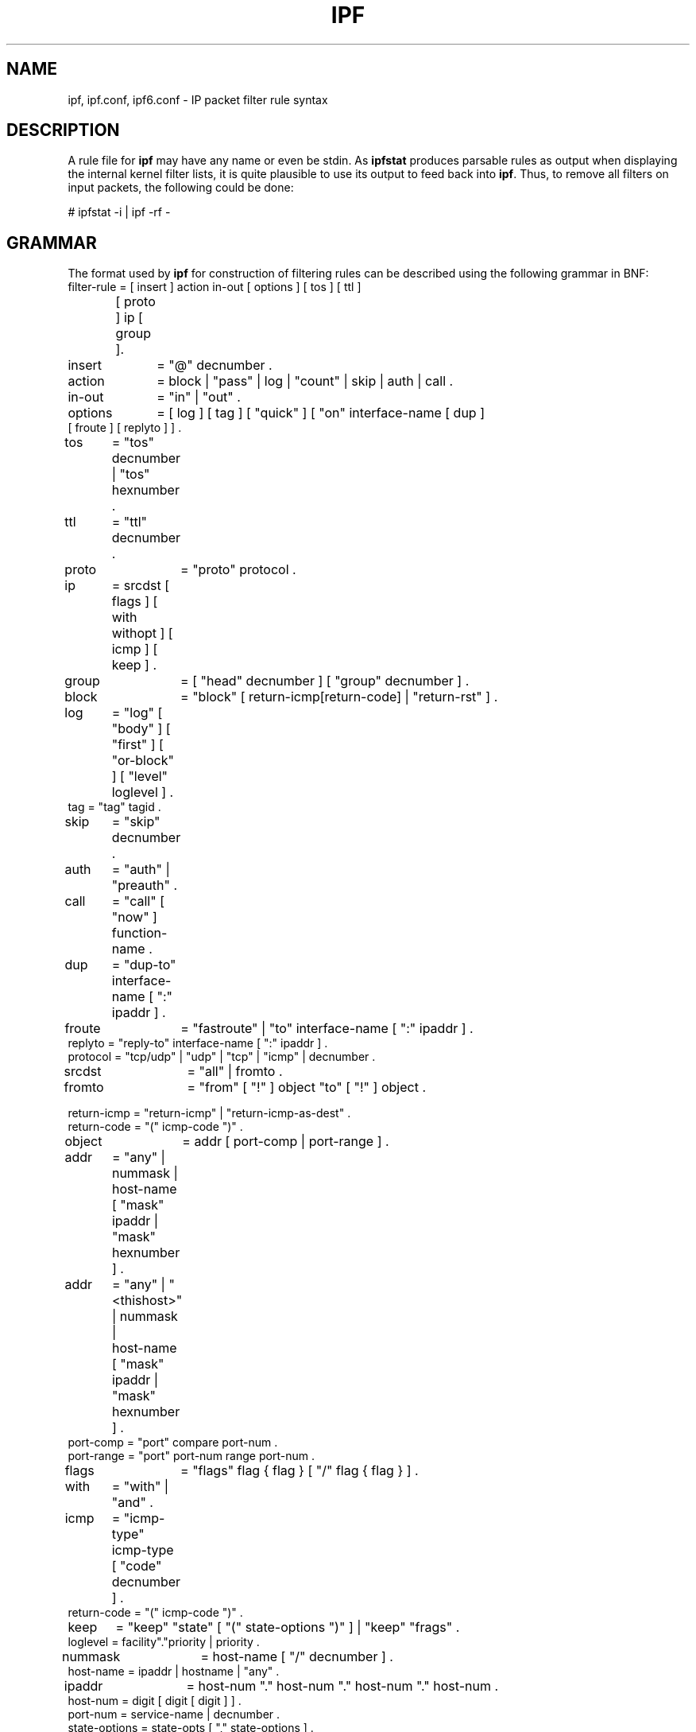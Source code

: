 '\" te
.\" To view license terms, attribution, and copyright for IP Filter, the
.\" default path is /usr/lib/ipf/IPFILTER.LICENCE. If the illumos operating
.\" environment has been installed anywhere other than the default, modify the
.\" given path to access the file at the installed location.
.\" Portions Copyright (c) 2015, Joyent, Inc.
.TH IPF 4 "Mar 18, 2015"
.SH NAME
ipf, ipf.conf, ipf6.conf \- IP packet filter rule syntax
.SH DESCRIPTION
A rule file for \fBipf\fP may have any name or even be stdin.  As
\fBipfstat\fP produces parsable rules as output when displaying the internal
kernel filter lists, it is quite plausible to use its output to feed back
into \fBipf\fP.  Thus, to remove all filters on input packets, the following
could be done:
.nf

# ipfstat \-i | ipf \-rf \-\fP
.fi
.SH GRAMMAR
The format used by \fBipf\fP for construction of filtering rules can be
described using the following grammar in BNF:
.nf
filter-rule = [ insert ] action in-out [ options ] [ tos ] [ ttl ]
	      [ proto ] ip [ group ].

insert	= "@" decnumber .
action	= block | "pass" | log | "count" | skip | auth | call .
in-out	= "in" | "out" .
options	= [ log ] [ tag ] [ "quick" ] [ "on" interface-name [ dup ]
           [ froute ] [ replyto ] ] .
tos	= "tos" decnumber | "tos" hexnumber .
ttl	= "ttl" decnumber .
proto	= "proto" protocol .
ip	= srcdst [ flags ] [ with withopt ] [ icmp ] [ keep ] .
group	= [ "head" decnumber ] [ "group" decnumber ] .

block	= "block" [ return-icmp[return-code] | "return-rst" ] .
log	= "log" [ "body" ] [ "first" ] [ "or-block" ] [ "level" loglevel ] .
tag     = "tag" tagid .
skip	= "skip" decnumber .
auth	= "auth" | "preauth" .
call	= "call" [ "now" ] function-name .
dup	= "dup-to" interface-name [ ":" ipaddr ] .
froute	= "fastroute" | "to" interface-name [ ":" ipaddr ] .
replyto = "reply-to" interface-name [ ":" ipaddr ] .
protocol = "tcp/udp" | "udp" | "tcp" | "icmp" | decnumber .
srcdst	= "all" | fromto .
fromto	= "from" [ "!" ] object "to" [ "!" ] object .

return-icmp = "return-icmp" | "return-icmp-as-dest" .
return-code = "(" icmp-code ")" .
object	= addr [ port-comp | port-range ] .
addr	= "any" | nummask | host-name [ "mask" ipaddr | "mask" hexnumber ] .
addr	= "any" | "<thishost>" | nummask |
	  host-name [ "mask" ipaddr | "mask" hexnumber ] .
port-comp = "port" compare port-num .
port-range = "port" port-num range port-num .
flags	= "flags" flag { flag } [ "/" flag { flag } ] .
with	= "with" | "and" .
icmp	= "icmp-type" icmp-type [ "code" decnumber ] .
return-code = "(" icmp-code ")" .
keep	= "keep" "state" [ "(" state-options ")" ] | "keep" "frags" .
loglevel = facility"."priority | priority .

nummask	= host-name [ "/" decnumber ] .
host-name = ipaddr | hostname | "any" .
ipaddr	= host-num "." host-num "." host-num "." host-num .
host-num = digit [ digit [ digit ] ] .
port-num = service-name | decnumber .
state-options = state-opts [ "," state-options ] .

state-opts = "age" decnumber [ "/" decnumber ] | "strict" |
             "no-icmp-err" | "limit" decnumber | "newisn" | "sync" .
withopt = [ "not" | "no" ] opttype [ withopt ] .
opttype = "ipopts" | "short" | "frag" | "opt" optname .
optname	= ipopts [ "," optname ] .
ipopts  = optlist | "sec-class" [ secname ] .
secname	= seclvl [ "," secname ] .
seclvl  = "unclass" | "confid" | "reserv-1" | "reserv-2" | "reserv-3" |
	  "reserv-4" | "secret" | "topsecret" .
icmp-type = "unreach" | "echo" | "echorep" | "squench" | "redir" |
	    "timex" | "paramprob" | "timest" | "timestrep" | "inforeq" |
	    "inforep" | "maskreq" | "maskrep"  | decnumber .
icmp-code = decumber | "net-unr" | "host-unr" | "proto-unr" | "port-unr" |
	    "needfrag" | "srcfail" | "net-unk" | "host-unk" | "isolate" |
	    "net-prohib" | "host-prohib" | "net-tos" | "host-tos" |
	    "filter-prohib" | "host-preced" | "cutoff-preced" .
optlist	= "nop" | "rr" | "zsu" | "mtup" | "mtur" | "encode" | "ts" |
	  "tr" | "sec" | "lsrr" | "e-sec" | "cipso" | "satid" | "ssrr" |
	  "addext" | "visa" | "imitd" | "eip" | "finn" .
facility = "kern" | "user" | "mail" | "daemon" | "auth" | "syslog" |
	   "lpr" | "news" | "uucp" | "cron" | "ftp" | "authpriv" |
	   "audit" | "logalert" | "local0" | "local1" | "local2" |
	   "local3" | "local4" | "local5" | "local6" | "local7" .
priority = "emerg" | "alert" | "crit" | "err" | "warn" | "notice" |
	   "info" | "debug" .

hexnumber = "0" "x" hexstring .
hexstring = hexdigit [ hexstring ] .
decnumber = digit [ decnumber ] .

compare = "=" | "!=" | "<" | ">" | "<=" | ">=" | "eq" | "ne" | "lt" |
	  "gt" | "le" | "ge" .
range	= "<>" | "><" .
hexdigit = digit | "a" | "b" | "c" | "d" | "e" | "f" .
digit	= "0" | "1" | "2" | "3" | "4" | "5" | "6" | "7" | "8" | "9" .
flag	= "F" | "S" | "R" | "P" | "A" | "U" .
.fi
.PP
This syntax is somewhat simplified for readability, some combinations
that match this grammar are disallowed by the software because they do
not make sense (such as tcp \fBflags\fP for non-TCP packets).
.SH FILTER RULES
The "briefest" valid rules are (currently) no-ops and are of the form:
.nf
       block in all
       pass in all
       log out all
       count in all
.fi
.PP
Filter rules are checked in order, with the last matching rule
determining the fate of the packet (but see the \fBquick\fP option,
below).
.PP
Filters are installed by default at the end of the kernel's filter
lists, prepending the rule with \fB@n\fP will cause it to be inserted
as the n'th entry in the current list. This is especially useful when
modifying and testing active filter rulesets. See \fBipf\fP(1M) for more
information.
.SH ACTIONS
The action indicates what to do with the packet if it matches the rest
of the filter rule. Each rule MUST have an action. The following
actions are recognised:
.TP
.B block
indicates that the packet should be flagged to be dropped. In response
to blocking a packet, the filter may be instructed to send a reply
packet, either an ICMP packet (\fBreturn-icmp\fP), an ICMP packet
masquerading as being from the original packet's destination
(\fBreturn-icmp-as-dest\fP), or a TCP "reset" (\fBreturn-rst\fP).  An
ICMP packet may be generated in response to any IP packet, and its
type may optionally be specified, but a TCP reset may only be used
with a rule which is being applied to TCP packets.  When using
\fBreturn-icmp\fP or \fBreturn-icmp-as-dest\fP, it is possible to specify
the actual unreachable `type'.  That is, whether it is a network
unreachable, port unreachable or even administratively
prohibited. This is done by enclosing the ICMP code associated with
it in parenthesis directly following \fBreturn-icmp\fP or
\fBreturn-icmp-as-dest\fP as follows:
.nf
        block return-icmp(11) ...
.fi
.PP
Would return a Type-Of-Service (TOS) ICMP unreachable error.
.TP
.B pass
will flag the packet to be let through the filter.
.TP
.B log
causes the packet to be logged (as described in the LOGGING section
below) and has no effect on whether the packet will be allowed through
the filter.
.TP
.B count
causes the packet to be included in the accounting statistics kept by
the filter, and has no effect on whether the packet will be allowed through
the filter. These statistics are viewable with ipfstat(1M).
.TP
.B call
this action is used to invoke the named function in the kernel, which
must conform to a specific calling interface. Customised actions and
semantics can thus be implemented to supplement those available. This
feature is for use by knowledgeable hackers, and is not currently
documented.
.TP
.B "skip <n>"
causes the filter to skip over the next \fIn\fP filter rules.  If a rule is
inserted or deleted inside the region being skipped over, then the value of
\fIn\fP is adjusted appropriately.
.TP
.B auth
this allows authentication to be performed by a user-space program running
and waiting for packet information to validate.  The packet is held for a
period of time in an internal buffer whilst it waits for the program to return
to the kernel the \fIreal\fP flags for whether it should be allowed through
or not.  Such a program might look at the source address and request some sort
of authentication from the user (such as a password) before allowing the
packet through or telling the kernel to drop it if from an unrecognised source.
.TP
.B preauth
tells the filter that for packets of this class, it should look in the
pre-authenticated list for further clarification.  If no further matching
rule is found, the packet will be dropped (the FR_PREAUTH is not the same
as FR_PASS).  If a further matching rule is found, the result from that is
used in its instead.  This might be used in a situation where a person
\fIlogs in\fP to the firewall and it sets up some temporary rules defining
the access for that person.
.PP
The next word must be either \fBin\fP or \fBout\fP.  Each packet
moving through the kernel is either inbound (just been received on an
interface, and moving towards the kernel's protocol processing) or
outbound (transmitted or forwarded by the stack, and on its way to an
interface). There is a requirement that each filter rule explicitly
state which side of the I/O it is to be used on.
.SH OPTIONS
The list of options is brief, and all are indeed optional. Where
options are used, they must be present in the order shown here. These
are the currently supported options:
.TP
.B log
indicates that, should this be the last matching rule, the packet
header will be written to the \fBipl\fP log (as described in the
LOGGING section below).
.TP
.B tag tagid
indicates that, if this rule causes the packet to be logged or entered
in the state table, the tagid will be logged as part of the log entry.
This can be used to quickly match "similar" rules in scripts that post
process the log files for e.g. generation of security reports or accounting
purposes. The tagid is a 32 bit unsigned integer.
.TP
.B quick
allows "short-cut" rules in order to speed up the filter or override
later rules.  If a packet matches a filter rule which is marked as
\fBquick\fP, this rule will be the last rule checked, allowing a
"short-circuit" path to avoid processing later rules for this
packet. The current status of the packet (after any effects of the
current rule) will determine whether it is passed or blocked.
.IP
If this option is missing, the rule is taken to be a "fall-through"
rule, meaning that the result of the match (block/pass) is saved and
that processing will continue to see if there are any more matches.
.TP
.B on
allows an interface name to be incorporated into the matching
procedure. Interface names are as printed by "netstat \-i". If this
option is used, the rule will only match if the packet is going
through that interface in the specified direction (in/out). If this
option is absent, the rule is taken to be applied to a packet
regardless of the interface it is present on (i.e. on all interfaces).
Filter rulesets are common to all interfaces, rather than having a
filter list for each interface.
.IP
This option is especially useful for simple IP-spoofing protection:
packets should only be allowed to pass inbound on the interface from
which the specified source address would be expected, others may be
logged and/or dropped.
.TP
.B dup-to
causes the packet to be copied, and the duplicate packet to be sent
outbound on the specified interface, optionally with the destination
IP address changed to that specified. This is useful for off-host
logging, using a network sniffer.
.TP
.B to
causes the packet to be moved to the outbound queue on the
specified interface. This can be used to circumvent kernel routing
decisions, and even to bypass the rest of the kernel processing of the
packet (if applied to an inbound rule). It is thus possible to
construct a firewall that behaves transparently, like a filtering hub
or switch, rather than a router. The \fBfastroute\fP keyword is a
synonym for this option.
.SH MATCHING PARAMETERS
The keywords described in this section are used to describe attributes
of the packet to be used when determining whether rules match or don't
match. The following general-purpose attributes are provided for
matching, and must be used in this order:
.TP
.B tos
packets with different Type-Of-Service values can be filtered.
Individual service levels or combinations can be filtered upon.  The
value for the TOS mask can either be represented as a hex number or a
decimal integer value.
.TP
.B ttl
packets may also be selected by their Time-To-Live value.  The value given in
the filter rule must exactly match that in the packet for a match to occur.
This value can only be given as a decimal integer value.
.TP
.B proto
allows a specific protocol to be matched against.  All protocol names
found in \fB/etc/protocols\fP are recognised and may be used.
However, the protocol may also be given as a DECIMAL number, allowing
for rules to match your own protocols, or new ones which would
out-date any attempted listing.
.IP
The special protocol keyword \fBtcp/udp\fP may be used to match either
a TCP or a UDP packet, and has been added as a convenience to save
duplication of otherwise-identical rules.
.\" XXX grammar should reflect this (/etc/protocols)
.PP
The \fBfrom\fP and \fBto\fP keywords are used to match against IP
addresses (and optionally port numbers). Rules must specify BOTH
source and destination parameters.
.PP
IP addresses may be specified in one of two ways: as a numerical
address\fB/\fPmask, or as a hostname \fBmask\fP netmask.  The hostname
may either be a valid hostname, from either the hosts file or DNS
(depending on your configuration and library) or of the dotted numeric
form.  There is no special designation for networks but network names
are recognised.  Note that having your filter rules depend on DNS
results can introduce an avenue of attack, and is discouraged.
.PP
There is a special case for the hostname \fBany\fP which is taken to
be 0.0.0.0/0 (see below for mask syntax) and matches all IP addresses.
Only the presence of "any" has an implied mask, in all other
situations, a hostname MUST be accompanied by a mask.  It is possible
to give "any" a hostmask, but in the context of this language, it is
non-sensical.
.PP
The numerical format "x\fB/\fPy" indicates that a mask of y
consecutive 1 bits set is generated, starting with the MSB, so a y value
of 16 would give 0xffff0000. The symbolic "x \fBmask\fP y" indicates
that the mask y is in dotted IP notation or a hexadecimal number of
the form 0x12345678.  Note that all the bits of the IP address
indicated by the bitmask must match the address on the packet exactly;
there isn't currently a way to invert the sense of the match, or to
match ranges of IP addresses which do not express themselves easily as
bitmasks (anthropomorphization; it's not just for breakfast anymore).
.PP
If a \fBport\fP match is included, for either or both of source and
destination, then it is only applied to
.\" XXX - "may only be" ? how does this apply to other protocols? will it not match, or will it be ignored?
TCP and UDP packets. If there is no \fBproto\fP match parameter,
packets from both protocols are compared. This is equivalent to "proto
tcp/udp".  When composing \fBport\fP comparisons, either the service
name or an integer port number may be used. Port comparisons may be
done in a number of forms, with a number of comparison operators, or
port ranges may be specified. When the port appears as part of the
\fBfrom\fP object, it matches the source port number, when it appears
as part of the \fBto\fP object, it matches the destination port number.
See the examples for more information.
.PP
The \fBall\fP keyword is essentially a synonym for "from any to any"
with no other match parameters.
.PP
Following the source and destination matching parameters, the
following additional parameters may be used:
.TP
.B with
is used to match irregular attributes that some packets may have
associated with them.  To match the presence of IP options in general,
use \fBwith ipopts\fP. To match packets that are too short to contain
a complete header, use \fBwith short\fP. To match fragmented packets,
use \fBwith frag\fP.  For more specific filtering on IP options,
individual options can be listed.
.IP
Before any parameter used after the \fBwith\fP keyword, the word
\fBnot\fP or \fBno\fP may be inserted to cause the filter rule to only
match if the option(s) is not present.
.IP
Multiple consecutive \fBwith\fP clauses are allowed.  Alternatively,
the keyword \fBand\fP may be used in place of \fBwith\fP, this is
provided purely to make the rules more readable ("with ... and ...").
When multiple clauses are listed, all those must match to cause a
match of the rule.
.\" XXX describe the options more specifically in a separate section
.TP
.B flags
is only effective for TCP filtering.  Each of the letters possible
represents one of the possible flags that can be set in the TCP
header.  The association is as follows:
.LP
.nf
        F - FIN
        S - SYN
        R - RST
        P - PUSH
        A - ACK
        U - URG
.fi
.IP
The various flag symbols may be used in combination, so that "SA"
would represent a SYN-ACK combination present in a packet.  There is
nothing preventing the specification of combinations, such as "SFR",
that would not normally be generated by law-abiding TCP
implementations.  However, to guard against weird aberrations, it is
necessary to state which flags you are filtering against.  To allow
this, it is possible to set a mask indicating which TCP flags you wish
to compare (i.e., those you deem significant).  This is done by
appending "/<flags>" to the set of TCP flags you wish to match
against, e.g.:
.LP
.nf
	... flags S
			# becomes "flags S/AUPRFS" and will match
			# packets with ONLY the SYN flag set.

	... flags SA
			# becomes "flags SA/AUPRFS" and will match any
			# packet with only the SYN and ACK flags set.

	... flags S/SA
			# will match any packet with just the SYN flag set
			# out of the SYN-ACK pair; the common "establish"
			# keyword action.  "S/SA" will NOT match a packet
			# with BOTH SYN and ACK set, but WILL match "SFP".
.fi
.TP
.B icmp-type
is only effective when used with \fBproto icmp\fP and must NOT be used
in conjunction with \fBflags\fP.  There are a number of types, which can be
referred to by an abbreviation recognised by this language, or the numbers
with which they are associated can be used.  The most important from
a security point of view is the ICMP redirect.
.SH KEEP HISTORY
The second last parameter which can be set for a filter rule is whether or not
to record historical information for that packet, and what sort to keep. The
following information can be kept:
.TP
.B state
keeps information about the flow of a communication session. State can
be kept for TCP, UDP, and ICMP packets.
.TP
.B frags
keeps information on fragmented packets, to be applied to later
fragments.
.PP
allowing packets which match these to flow straight through, rather
than going through the access control list.
.SH GROUPS
The last pair of parameters control filter rule "grouping".  By default, all
filter rules are placed in group 0 if no other group is specified.  To add a
rule to a non-default group, the group must first be started by creating a
group \fIhead\fP.  If a packet matches a rule which is the \fIhead\fP of a
group, the filter processing then switches to the group, using that rule as
the default for the group.  If \fBquick\fP is used with a \fBhead\fP rule, rule
processing isn't stopped until it has returned from processing the group.
.PP
A rule may be both the head for a new group and a member of a non-default
group (\fBhead\fP and \fBgroup\fP may be used together in a rule).
.TP
.B "head <n>"
indicates that a new group (number n) should be created.
.TP
.B "group <n>"
indicates that the rule should be put in group (number n) rather than group 0.
.SH LOGGING
When a packet is logged, with either the \fBlog\fP action or option,
the headers of the packet are written to the \fBipl\fP packet logging
pseudo-device. Immediately following the \fBlog\fP keyword, the
following qualifiers may be used (in order):
.TP
.B body
indicates that the first 128 bytes of the packet contents will be
logged after the headers.
.TP
.B first
If log is being used in conjunction with a "keep" option, it is recommended
that this option is also applied so that only the triggering packet is logged
and not every packet which thereafter matches state information.
.TP
.B or-block
indicates that, if for some reason the filter is unable to log the
packet (such as the log reader being too slow) then the rule should be
interpreted as if the action was \fBblock\fP for this packet.
.TP
.B "level <loglevel>"
indicates what logging facility and priority, or just priority with
the default facility being used, will be used to log information about
this packet using ipmon's -s option.
.PP
See ipl(4) for the format of records written
to this device. The ipmon(1M) program can be used to read and format
this log.
.SH EXAMPLES
The \fBquick\fP option is good for rules such as:
.nf
block in quick from any to any with ipopts
.fi
.PP
which will match any packet with a non-standard header length (IP
options present) and abort further processing of later rules,
recording a match and also that the packet should be blocked.
.PP
The "fall-through" rule parsing allows for effects such as this:
.LP
.nf
        block in from any to any port < 6000
        pass in from any to any port >= 6000
        block in from any to any port > 6003
.fi
.PP
which sets up the range 6000-6003 as being permitted and all others being
denied.  Note that the effect of the first rule is overridden by subsequent
rules.  Another (easier) way to do the same is:
.LP
.nf
        block in from any to any port 6000 <> 6003
        pass in from any to any port 5999 >< 6004
.fi
.PP
Note that both the "block" and "pass" are needed here to effect a
result as a failed match on the "block" action does not imply a pass,
only that the rule hasn't taken effect.  To then allow ports < 1024, a
rule such as:
.LP
.nf
        pass in quick from any to any port < 1024
.fi
.PP
would be needed before the first block.  To create a new group for
processing all inbound packets on le0/le1/lo0, with the default being to block
all inbound packets, we would do something like:
.LP
.nf
       block in all
       block in quick on le0 all head 100
       block in quick on le1 all head 200
       block in quick on lo0 all head 300
.fi
.PP
and to then allow ICMP packets in on le0, only, we would do:
.LP
.nf
       pass in proto icmp all group 100
.fi
.PP
Note that because only inbound packets on le0 are used processed by group 100,
there is no need to respecify the interface name.  Likewise, we could further
breakup processing of TCP, etc, as follows:
.LP
.nf
       block in proto tcp all head 110 group 100
       pass in from any to any port = 23 group 110
.fi
.PP
and so on.  The last line, if written without the groups would be:
.LP
.nf
       pass in on le0 proto tcp from any to any port = telnet
.fi
.PP
Note, that if we wanted to say "port = telnet", "proto tcp" would
need to be specified as the parser interprets each rule on its own and
qualifies all service/port names with the protocol specified.
.SH FILES
/dev/ipauth
.br
/dev/ipl
.br
/dev/ipstate
.br
/etc/hosts
.br
/etc/services
.SH SEE ALSO
\fBipnat\fR(4), \fBipf\fR(1M), \fBipfstat\fR(1M), \fBipfilter\fR(5)
